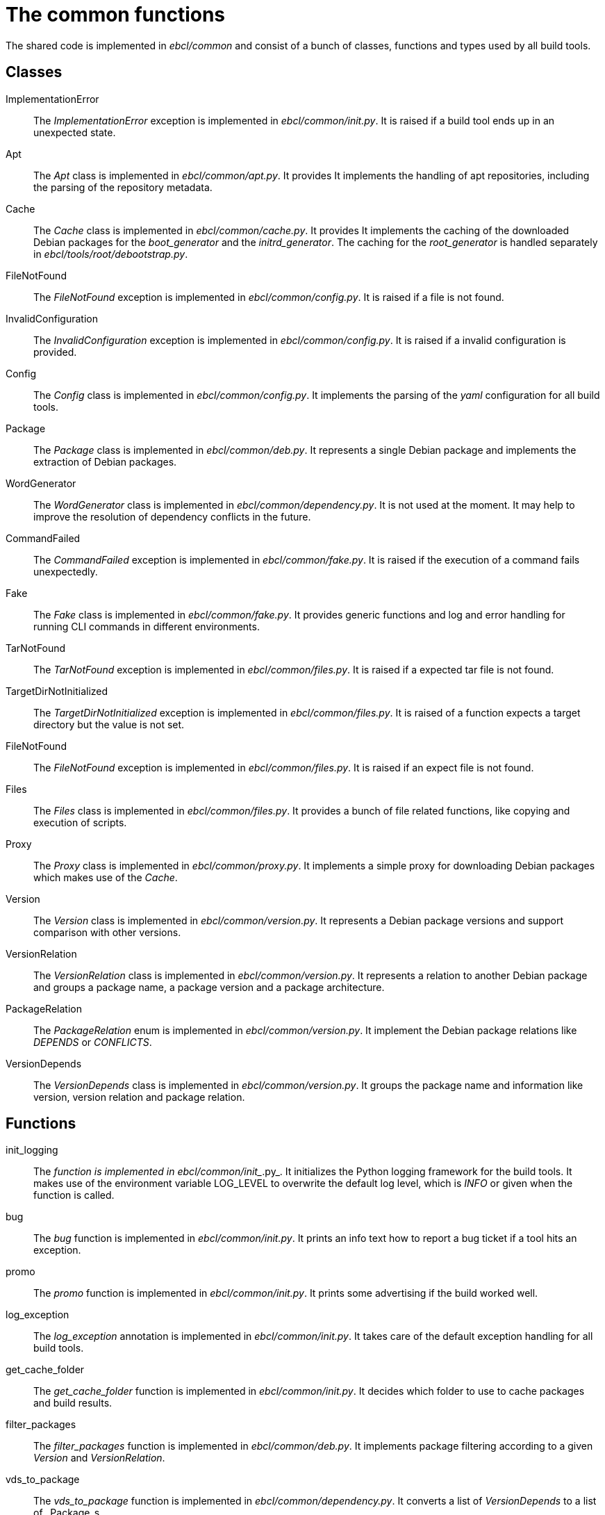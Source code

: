 = The common functions

The shared code is implemented in _ebcl/common_ and consist of
a bunch of classes, functions and types used by all build tools.

== Classes

ImplementationError:: The _ImplementationError_ exception is implemented in _ebcl/common/__init__.py_.
  It is raised if a build tool ends up in an unexpected state.
Apt:: The _Apt_ class is implemented in _ebcl/common/apt.py_. It provides 
  It implements the handling of apt repositories, including the parsing of the repository metadata.
Cache:: The _Cache_ class is implemented in _ebcl/common/cache.py_. It provides 
  It implements the caching of the downloaded Debian packages for the _boot_generator_ and the
  _initrd_generator_. The caching for the _root_generator_ is handled separately in
  _ebcl/tools/root/debootstrap.py_.
FileNotFound:: The _FileNotFound_ exception is implemented in _ebcl/common/config.py_.
  It is raised if a file is not found.
InvalidConfiguration:: The _InvalidConfiguration_ exception is implemented in _ebcl/common/config.py_.
  It is raised if a invalid configuration is provided.
Config:: The _Config_ class is implemented in _ebcl/common/config.py_. It implements
  the parsing of the _yaml_ configuration for all build tools.
Package:: The _Package_ class is implemented in _ebcl/common/deb.py_. It represents a single
  Debian package and implements the extraction of Debian packages.
WordGenerator:: The _WordGenerator_ class is implemented in _ebcl/common/dependency.py_.
  It is not used at the moment. It may help to improve the resolution of dependency conflicts
  in the future.
CommandFailed:: The _CommandFailed_ exception is implemented in _ebcl/common/fake.py_. It is
  raised if the execution of a command fails unexpectedly.
Fake:: The _Fake_ class is implemented in _ebcl/common/fake.py_. It provides generic functions
  and log and error handling for running CLI commands in different environments.
TarNotFound:: The _TarNotFound_ exception is implemented in _ebcl/common/files.py_.
  It is raised if a expected tar file is not found.
TargetDirNotInitialized:: The _TargetDirNotInitialized_ exception is implemented in _ebcl/common/files.py_.
  It is raised of a function expects a target directory but the value is not set.
FileNotFound:: The _FileNotFound_ exception is implemented in _ebcl/common/files.py_.
  It is raised if an expect file is not found.
Files:: The _Files_ class is implemented in _ebcl/common/files.py_. It provides a bunch
  of file related functions, like copying and execution of scripts.
Proxy:: The _Proxy_ class is implemented in _ebcl/common/proxy.py_.
  It implements a simple proxy for downloading Debian packages which makes use of the _Cache_.
Version:: The _Version_ class is implemented in _ebcl/common/version.py_. It represents
  a Debian package versions and support comparison with other versions.
VersionRelation:: The _VersionRelation_ class is implemented in _ebcl/common/version.py_.
  It represents a relation to another Debian package and groups a package name,
  a package version and a package architecture.
PackageRelation:: The _PackageRelation_ enum is implemented in _ebcl/common/version.py_.
  It implement the Debian package relations like _DEPENDS_ or _CONFLICTS_.
VersionDepends:: The _VersionDepends_ class is implemented in _ebcl/common/version.py_.
  It groups the package name and information like version, version relation and package relation.

== Functions

init_logging:: The __ function is implemented in _ebcl/common/__init__.py_.
  It initializes the Python logging framework for the build tools. It makes use of the
  environment variable LOG_LEVEL to overwrite the default log level, which is _INFO_ or
  given when the function is called.
bug:: The _bug_ function is implemented in _ebcl/common/__init__.py_.
  It prints an info text how to report a bug ticket if a tool hits an exception.
promo:: The _promo_ function is implemented in _ebcl/common/__init__.py_.
  It prints some advertising if the build worked well.
log_exception:: The _log_exception_ annotation is implemented in _ebcl/common/__init__.py_.
  It takes care of the default exception handling for all build tools.
get_cache_folder:: The _get_cache_folder_ function is implemented in _ebcl/common/__init__.py_.
  It decides which folder to use to cache packages and build results.
filter_packages:: The _filter_packages_ function is implemented in _ebcl/common/deb.py_.
  It implements package filtering according to a given _Version_ and _VersionRelation_.
vds_to_package:: The _vds_to_package_ function is implemented in _ebcl/common/dependency.py_.
  It converts a list of _VersionDepends_ to a list of _Package_s.
sub_output_folder:: The _sub_output_folder_ function is implemented in _ebcl/common/files.py_.
  It replaces the _$$RESULTS$$_ placeholder with the real output path.
parse_scripts:: The _parse_scripts_ function is implemented in _ebcl/common/files.py_.
  It parses a _scripts_ parameter and sets the default for all not given options.
parse_files:: The _parse_files_ function is implemented in _ebcl/common/files.py_.
  It parses a _host_files_ parameter, sets the default for all not given options, and takes care
  of completing relative paths with respect to the config file containing the relative path.
resolve_files:: The _resolve_files_ function is implemented in _ebcl/common/files.py_.
  It implements the completion of relative paths with respect to the config file containing
  the relative path.
render_template:: The _render_template_ function is implemented in _ebcl/common/templates.py_.
  It renders a Jinja2 template.
parse_depends:: The _parse_depends_ function is implemented in _ebcl/common/version.py_.
  It parses the dependency information given in Debian package metadata as _VersionDepends_.
parse_package_config:: The _parse_package_config_ function is implemented in _ebcl/common/version.py_.
  It parses a package given in a specification file as _VersionDepends_.
parse_package:: The _parse_package_ function is implemented in _ebcl/common/version.py_.
  It parses a single package given in a specification file as _VersionDepends_.

== Types

The module _ebcl/common/types_ provides the commonly used type enums
and classes.

CpuArch:: The _CpuArch_ enum is implemented in _ebcl/common/types/cpu_arch.py_.
  It provides values for the CPU architecture of an artifact and is e.g. used
  for tagging the Debian package objects.

EnvironmentType:: The _EnvironmentType_ enum is implemented in
  _ebcl/common/types/environment_type.py_ and used for tagging scripts
  with the required execution environment.
